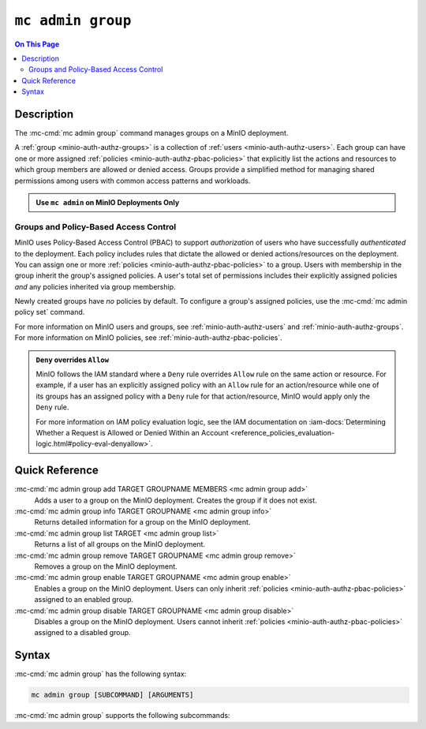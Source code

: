 ===================
``mc admin group``
===================

.. default-domain:: minio

.. contents:: On This Page
   :local:
   :depth: 2

.. mc:: mc admin group

Description
-----------

.. start-mc-admin-groups-desc

The :mc-cmd:`mc admin group` command manages groups on a MinIO deployment.

.. end-mc-admin-groups-desc

A :ref:`group <minio-auth-authz-groups>` is a collection of :ref:`users
<minio-auth-authz-users>`. Each group can have one or more assigned
:ref:`policies <minio-auth-authz-pbac-policies>` that explicitly list the
actions and resources to which group members are allowed or denied access.
Groups provide a simplified method for managing shared permissions among users
with common access patterns and workloads. 

.. admonition:: Use ``mc admin`` on MinIO Deployments Only
   :class: note

   .. include:: /includes/facts-mc-admin.rst
      :start-after: start-minio-only
      :end-before: end-minio-only

Groups and Policy-Based Access Control
~~~~~~~~~~~~~~~~~~~~~~~~~~~~~~~~~~~~~~

MinIO uses Policy-Based Access Control (PBAC) to support *authorization* of
users who have successfully *authenticated* to the deployment. Each policy
includes rules that dictate the allowed or denied actions/resources on the
deployment. You can assign one or more :ref:`policies
<minio-auth-authz-pbac-policies>` to a group. Users with membership in the
group inherit the group's assigned policies. A user's total set of permissions
includes their explicitly assigned policies *and* any policies inherited
via group membership.

Newly created groups have *no* policies by default. To configure a group's
assigned policies, use the :mc-cmd:`mc admin policy set` command.

For more information on MinIO users and groups, see
:ref:`minio-auth-authz-users` and :ref:`minio-auth-authz-groups`. For 
more information on MinIO policies, see :ref:`minio-auth-authz-pbac-policies`.

.. admonition:: ``Deny`` overrides ``Allow``
   :class: note

   MinIO follows the IAM standard where a ``Deny`` rule overrides ``Allow`` rule
   on the same action or resource. For example, if a user has an explicitly
   assigned policy with an ``Allow`` rule for an action/resource while one of
   its groups has an assigned policy with a ``Deny`` rule for that
   action/resource, MinIO would apply only the ``Deny`` rule. 

   For more information on IAM policy evaluation logic, see the IAM
   documentation on 
   :iam-docs:`Determining Whether a Request is Allowed or Denied Within an Account 
   <reference_policies_evaluation-logic.html#policy-eval-denyallow>`.

Quick Reference
---------------

:mc-cmd:`mc admin group add TARGET GROUPNAME MEMBERS <mc admin group add>`
   Adds a user to a group on the MinIO deployment. Creates the group if it
   does not exist.

:mc-cmd:`mc admin group info TARGET GROUPNAME <mc admin group info>`
   Returns detailed information for a group on the MinIO deployment.

:mc-cmd:`mc admin group list TARGET <mc admin group list>`
   Returns a list of all groups on the MinIO deployment.

:mc-cmd:`mc admin group remove TARGET GROUPNAME <mc admin group remove>`
   Removes a group on the MinIO deployment.

:mc-cmd:`mc admin group enable TARGET GROUPNAME <mc admin group enable>`
   Enables a group on the MinIO deployment. Users can only inherit
   :ref:`policies <minio-auth-authz-pbac-policies>` assigned to an enabled group.

:mc-cmd:`mc admin group disable TARGET GROUPNAME <mc admin group disable>`
   Disables a group on the MinIO deployment. Users cannot inherit :ref:`policies
   <minio-auth-authz-pbac-policies>` assigned to a disabled group.

Syntax
------

:mc-cmd:`mc admin group` has the following syntax:

.. code-block:: shell
   :class: copyable

   mc admin group [SUBCOMMAND] [ARGUMENTS]

:mc-cmd:`mc admin group` supports the following subcommands:

.. mc-cmd:: mc admin group add
   :fullpath:

   Adds an existing user to the group. The command creates the group if it
   does not exist. The command has the following syntax:

   .. code-block:: shell
      :class: copyable

      mc admin group add TARGET GROUPNAME MEMBERS

   The command accepts the following arguments:

   .. mc-cmd:: TARGET

      The :mc-cmd:`alias <mc alias>` of a configured MinIO deployment on which
      the command adds users to the new or existing group

   .. mc-cmd:: GROUPNAME

      The name of the group. The command creates the group if it does not 
      already exist. Use :mc-cmd:`mc admin group list` to review the existing
      groups on a deployment.

   .. mc-cmd:: MEMBERS

      The name of the user to add to the group.
      
      The user *must* exist on the :mc-cmd:`~mc admin group add TARGET` MinIO
      deployment. Use :mc-cmd:`mc admin user list` to review the available
      users on the deployment. 

.. mc-cmd:: mc admin group info
   :fullpath:

   Returns details for the group on the target deployment, such as all
   :ref:`users <minio-auth-authz-users>` with membership in the group and the
   assigned :ref:`policies <minio-auth-authz-pbac-policies>`. The command has
   the following syntax:

   .. code-block:: shell
      :class: copyable

      mc admin group info TARGET GROUPNAME

   The command accepts the following arguments:

   .. mc-cmd:: TARGET

      The :mc-cmd:`alias <mc alias>` of a configured MinIO deployment from which
      to retrieve the group information.

   .. mc-cmd:: GROUPNAME

      The name of the group.

.. mc-cmd:: mc admin group list
   :fullpath:

   List all groups on the target MinIO deployment. The command has the
   following syntax:

   .. code-block:: shell
      :class: copyable

      mc admin group list TARGET

   The command accepts the following arguments:

   .. mc-cmd:: TARGET

      The :mc-cmd:`alias <mc alias>` of a configured MinIO deployment from
      which to retrieve groups.

.. mc-cmd:: mc admin group remove
   :fullpath:

   Removes a group on the target MinIO deployment. Removing a group does *not*
   remove any users with membership in the group. Use :mc-cmd:`mc admin user
   remove` to remove users from a group. 
   
   The command has the following syntax:

   .. code-block:: shell
      :class: copyable

      mc admin group remove TARGET GROUPNAME

   The command accepts the following arguments:

   .. mc-cmd:: TARGET

      The :mc-cmd:`alias <mc alias>` of a configured MinIO deployment on which
      to remove the group.

   .. mc-cmd:: GROUPNAME

      The name of the group to remove.

.. mc-cmd:: mc admin group enable
   :fullpath:

   Enables the group on the target MinIO deployment. Users can only inherit
   :ref:`policies <minio-auth-authz-pbac-policies>` from an enabled group.
   Groups are enabled on creation by default. The command has the following
   syntax:

   .. code-block:: shell
      :class: copyable

      mc admin group enable TARGET GROUPNAME

   The command accepts the following arguments:

   .. mc-cmd:: TARGET

      The :mc-cmd:`alias <mc alias>` of a configured MinIO deployment on
      which to enable the group.

   .. mc-cmd:: GROUPNAME

      The name of the group to enable. 

.. mc-cmd:: mc admin group disable
   :fullpath:

   Disables the group on the target MinIO deployment. Users cannot inherit
   :ref:`policies <minio-auth-authz-pbac-policies>` from a disabled group. The
   command has the following syntax:

   .. code-block:: shell
      :class: copyable

      mc admin group disable TARGET GROUPNAME

   The command accepts the following arguments:

   .. mc-cmd:: TARGET

      The :mc-cmd:`alias <mc alias>` of a configured MinIO deployment on which
      to disable the group.

   .. mc-cmd:: GROUPNAME

      The name of the group to disable.


